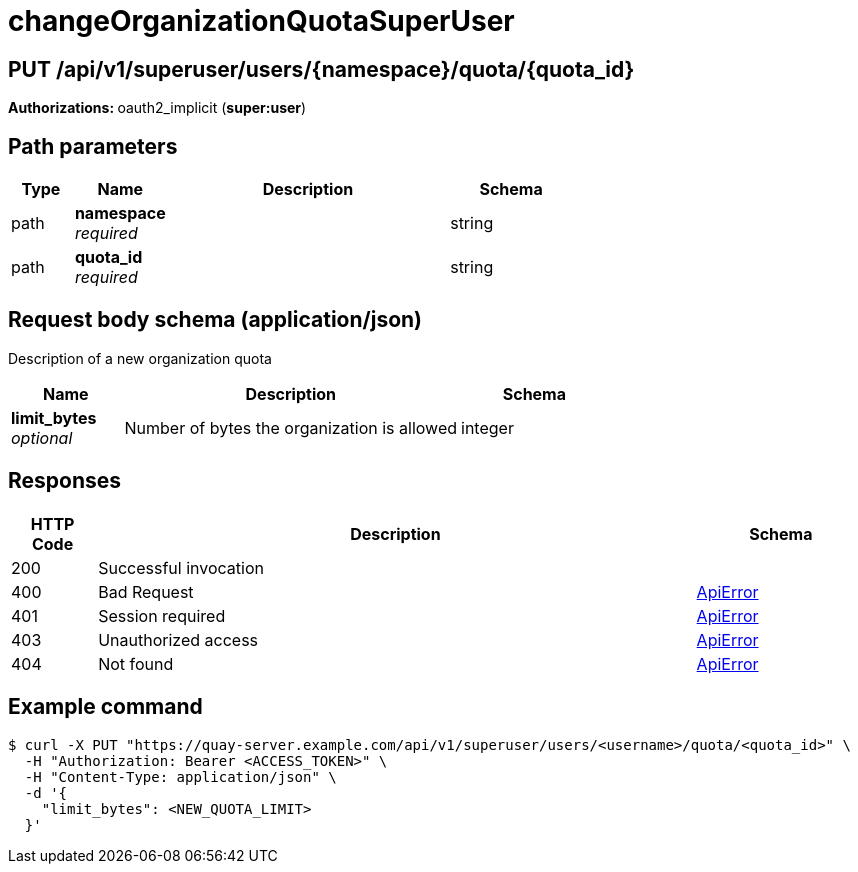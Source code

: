 
= changeOrganizationQuotaSuperUser


[discrete]
== PUT /api/v1/superuser/users/{namespace}/quota/{quota_id}



**Authorizations: **oauth2_implicit (**super:user**)


[discrete]
== Path parameters

[options="header", width=100%, cols=".^2a,.^3a,.^9a,.^4a"]
|===
|Type|Name|Description|Schema
|path|**namespace** + 
_required_||string
|path|**quota_id** + 
_required_||string
|===


[discrete]
== Request body schema (application/json)

Description of a new organization quota

[options="header", width=100%, cols=".^3a,.^9a,.^4a"]
|===
|Name|Description|Schema
|**limit_bytes** + 
_optional_|Number of bytes the organization is allowed|integer
|===


[discrete]
== Responses

[options="header", width=100%, cols=".^2a,.^14a,.^4a"]
|===
|HTTP Code|Description|Schema
|200|Successful invocation|
|400|Bad Request|&lt;&lt;_apierror,ApiError&gt;&gt;
|401|Session required|&lt;&lt;_apierror,ApiError&gt;&gt;
|403|Unauthorized access|&lt;&lt;_apierror,ApiError&gt;&gt;
|404|Not found|&lt;&lt;_apierror,ApiError&gt;&gt;
|===

[discrete]
== Example command

[source,terminal]
----
$ curl -X PUT "https://quay-server.example.com/api/v1/superuser/users/<username>/quota/<quota_id>" \
  -H "Authorization: Bearer <ACCESS_TOKEN>" \
  -H "Content-Type: application/json" \
  -d '{
    "limit_bytes": <NEW_QUOTA_LIMIT>
  }'
----